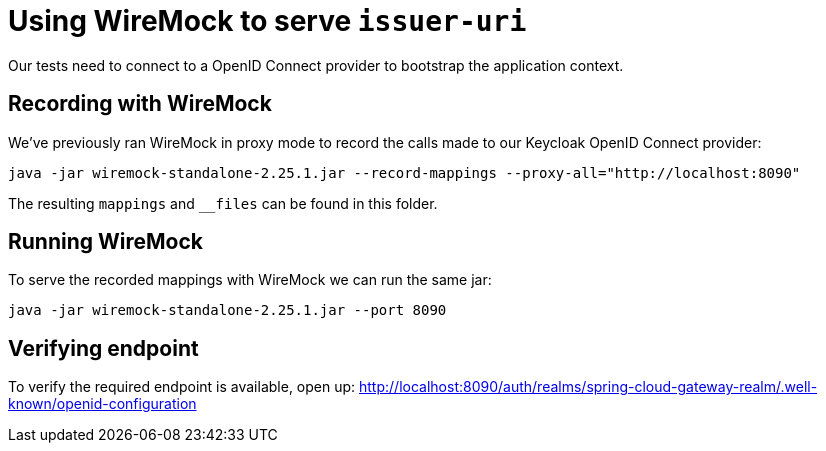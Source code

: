 = Using WireMock to serve `issuer-uri`

Our tests need to connect to a OpenID Connect provider to bootstrap the application context.

== Recording with WireMock
We've previously ran WireMock in proxy mode to record the calls made to our Keycloak OpenID Connect provider:
----
java -jar wiremock-standalone-2.25.1.jar --record-mappings --proxy-all="http://localhost:8090"
----

The resulting `mappings` and `__files` can be found in this folder.

== Running WireMock
To serve the recorded mappings with WireMock we can run the same jar:
----
java -jar wiremock-standalone-2.25.1.jar --port 8090
----

== Verifying endpoint
To verify the required endpoint is available, open up:
http://localhost:8090/auth/realms/spring-cloud-gateway-realm/.well-known/openid-configuration
